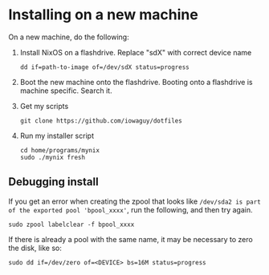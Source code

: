 * Installing on a new machine

On a new machine, do the following:
1. Install NixOS on a flashdrive. Replace "sdX" with correct device name
   #+begin_src shell
     dd if=path-to-image of=/dev/sdX status=progress
   #+end_src

2. Boot the new machine onto the flashdrive. Booting onto a flashdrive is
   machine specific. Search it.

3. Get my scripts
   #+begin_src shell
     git clone https://github.com/iowaguy/dotfiles
   #+end_src

4. Run my installer script
   #+begin_src shell
     cd home/programs/mynix
     sudo ./mynix fresh
   #+end_src

** Debugging install
If you get an error when creating the zpool that looks like =/dev/sda2 is part
of the exported pool 'bpool_xxxx'=, run the following, and then try again.
#+begin_src shell
  sudo zpool labelclear -f bpool_xxxx
#+end_src

If there is already a pool with the same name, it may be necessary to zero the
disk, like so:
#+begin_src shell
  sudo dd if=/dev/zero of=<DEVICE> bs=16M status=progress
#+end_src
